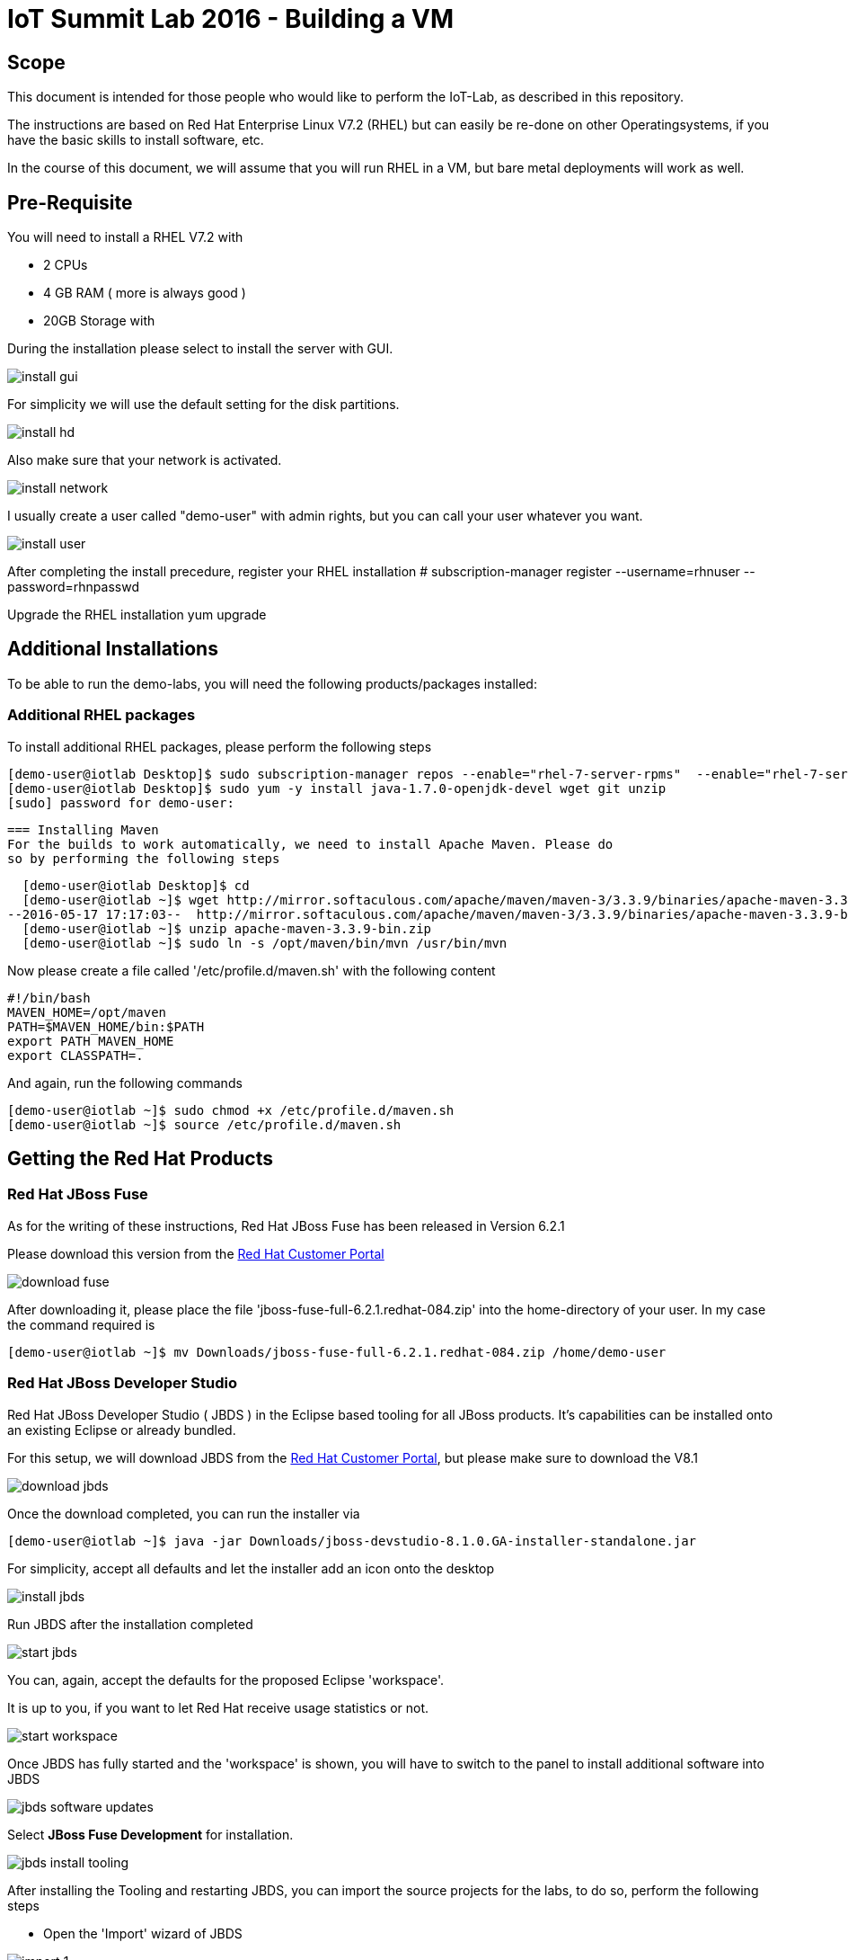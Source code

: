 = IoT Summit Lab 2016 - Building a VM

:Author:    Patrick Steiner
:Email:     psteiner@redhat.com
:Date:      17.05.2016

:toc: macro

toc::[]

== Scope
This document is intended for those people who would like to perform the
IoT-Lab, as described in this repository.

The instructions are based on Red Hat Enterprise Linux V7.2 (RHEL) but can easily be
re-done on other Operatingsystems, if you have the basic skills to install
software, etc.

In the course of this document, we will assume that you will run RHEL in a VM, but
bare metal deployments will work as well.

== Pre-Requisite
You will need to install a RHEL V7.2 with

 * 2 CPUs
 * 4 GB RAM ( more is always good )
 * 20GB Storage with

During the installation please select to install the server with GUI.

image:images/install_gui.png[]

For simplicity we will use the default setting for the disk partitions.

image:images/install_hd.png[]

Also make sure that your network is activated.

image:images/install_network.png[]

I usually create a user called "demo-user" with admin rights, but you can call
your user whatever you want.

image:images/install_user.png[]

After completing the install precedure, register your RHEL installation
# subscription-manager register --username=rhnuser --password=rhnpasswd

Upgrade the RHEL installation
 yum upgrade

== Additional Installations
To be able to run the demo-labs, you will need the following products/packages
installed:

=== Additional RHEL packages
To install additional RHEL packages, please perform the following steps

 [demo-user@iotlab Desktop]$ sudo subscription-manager repos --enable="rhel-7-server-rpms"  --enable="rhel-7-server-extras-rpms"  --enable="rhel-7-server-ose-3.0-rpms"
 [demo-user@iotlab Desktop]$ sudo yum -y install java-1.7.0-openjdk-devel wget git unzip
 [sudo] password for demo-user:

 === Installing Maven
 For the builds to work automatically, we need to install Apache Maven. Please do
 so by performing the following steps

  [demo-user@iotlab Desktop]$ cd
  [demo-user@iotlab ~]$ wget http://mirror.softaculous.com/apache/maven/maven-3/3.3.9/binaries/apache-maven-3.3.9-bin.zip
--2016-05-17 17:17:03--  http://mirror.softaculous.com/apache/maven/maven-3/3.3.9/binaries/apache-maven-3.3.9-bin.zip
  [demo-user@iotlab ~]$ unzip apache-maven-3.3.9-bin.zip
  [demo-user@iotlab ~]$ sudo ln -s /opt/maven/bin/mvn /usr/bin/mvn

Now please create a file called '/etc/profile.d/maven.sh' with the following content

 #!/bin/bash
 MAVEN_HOME=/opt/maven
 PATH=$MAVEN_HOME/bin:$PATH
 export PATH MAVEN_HOME
 export CLASSPATH=.

And again, run the following commands

 [demo-user@iotlab ~]$ sudo chmod +x /etc/profile.d/maven.sh
 [demo-user@iotlab ~]$ source /etc/profile.d/maven.sh

== Getting the Red Hat Products

=== Red Hat JBoss Fuse
As for the writing of these instructions, Red Hat JBoss Fuse has been released
in Version 6.2.1

Please download this version from the https://access.redhat.com/jbossnetwork/restricted/listSoftware.html?product=jboss.fuse&downloadType=distributions[Red Hat Customer Portal]

image:images/download_fuse.png[]

After downloading it, please place the file 'jboss-fuse-full-6.2.1.redhat-084.zip'
into the home-directory of your user. In my case the command required is

 [demo-user@iotlab ~]$ mv Downloads/jboss-fuse-full-6.2.1.redhat-084.zip /home/demo-user

=== Red Hat JBoss Developer Studio
Red Hat JBoss Developer Studio ( JBDS ) in the Eclipse based tooling
for all JBoss products. It's capabilities can be installed onto an
existing Eclipse or already bundled.

For this setup, we will download JBDS from the https://access.redhat.com/jbossnetwork/restricted/listSoftware.html?downloadType=distributions&product=jbossdeveloperstudio&version=8.1.0[Red Hat Customer Portal],
but please make sure to download the V8.1

image:images/download_jbds.png[]

Once the download completed, you can run the installer via

 [demo-user@iotlab ~]$ java -jar Downloads/jboss-devstudio-8.1.0.GA-installer-standalone.jar

For simplicity, accept all defaults and let the installer add an icon onto the desktop

image:images/install_jbds.png[]

Run JBDS after the installation completed

image:images/start_jbds.png[]

You can, again, accept the defaults for the proposed Eclipse 'workspace'.

It is up to you, if you want to let Red Hat receive usage statistics or not.

image:images/start_workspace.png[]

Once JBDS has fully started and the 'workspace' is shown, you will have to
switch to the panel to install additional software into JBDS

image:images/jbds_software_updates.png[]

Select *JBoss Fuse Development* for installation.

image:images/jbds_install_tooling.png[]

After installing the Tooling and restarting JBDS, you can import the source
projects for the labs, to do so, perform the following steps

 * Open the 'Import' wizard of JBDS

image:images/import_1.png[]

 * Select 'Existing Maven Project' as import source

image:images/import_2.png[]

 * Select the '/home/demo-user/IoT_Summit_Lab/RoutingService' directory

image:images/import_3.png[]

 * Have patience or a cup of coffee, as JBDS downloads a lot of Maven dependencies for you.

 * Re-Do the same steps for the project in '/home/demo-user/IoT_Summit_Lab/BusinessRulesService'

== Installing LibreOffice
For the MS Excel based decision table, we need some kind of spreadsheet
application. We have chosen to go for *LibreOffice* but any other application
capable of reading and writing MS Excel is OK.

To install *LibreOffice* please perform the following commands

 [demo-user@iotlab IoT_Summit_Lab]$ cd
 [demo-user@iotlab ~]$ wget http://download.documentfoundation.org/libreoffice/stable/5.1.3/rpm/x86_64/LibreOffice_5.1.3_Linux_x86-64_rpm.tar.gz
 [demo-user@iotlab ~]$ tar -xvf LibreOffice_5.1.3_Linux_x86-64_rpm.tar.gz
 [demo-user@iotlab ~]$ cd LibreOffice_5.1.3.2_Linux_x86-64_rpm/RPMS/
 [demo-user@iotlab RPMS]$ sudo yum localinstall *.rpm

== Getting the Lab-Code and instructions
To clone the IoT-Lab exercises into your system, please perform the following
steps

 [demo-user@iotlab ~]$ cd
 [demo-user@iotlab ~]$ git clone https://github.com/PatrickSteiner/IoT_Summit_Lab
 Cloning into 'IoT_Summit_Lab'...
 remote: Counting objects: 320, done.
 remote: Compressing objects: 100% (76/76), done.
 remote: Total 320 (delta 25), reused 0 (delta 0), pack-reused 218
 Receiving objects: 100% (320/320), 2.93 MiB | 647.00 KiB/s, done.
 Resolving deltas: 100% (81/81), done.

 Now you are ready to proceed with the Labs! Have fun!
